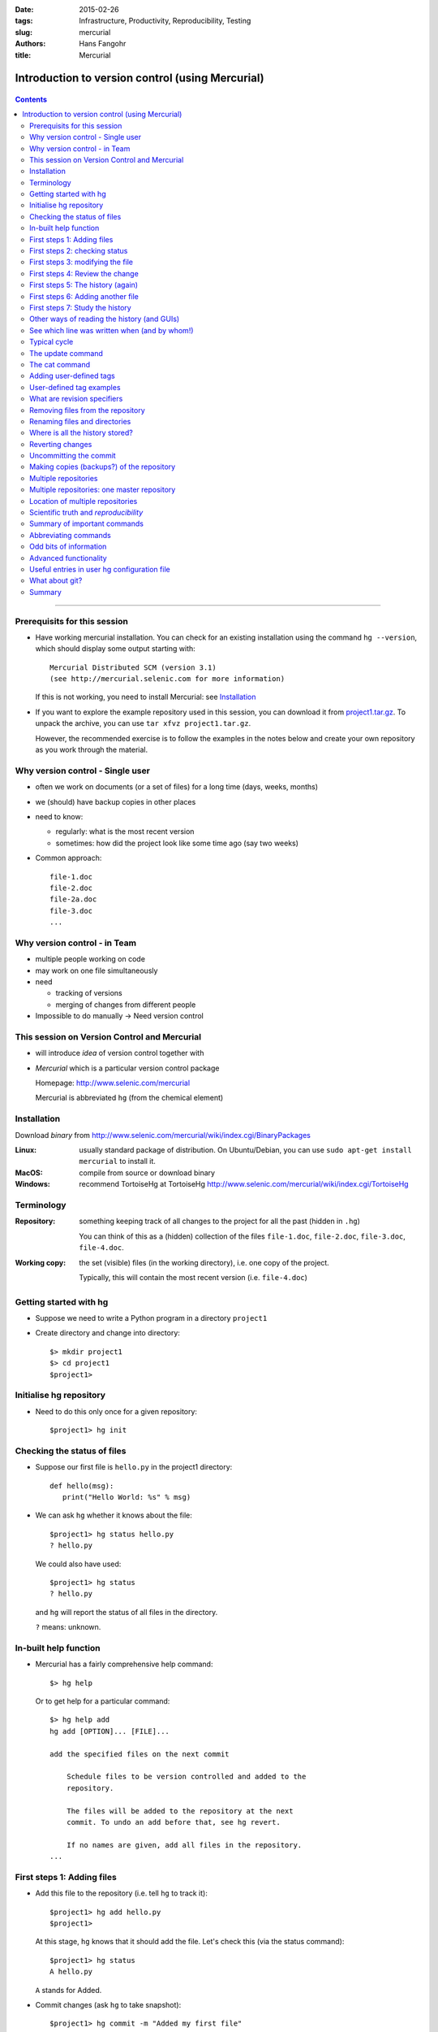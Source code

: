 
:date: 2015-02-26
:tags: Infrastructure, Productivity, Reproducibility, Testing
:slug:
   mercurial
:authors: Hans Fangohr
:title: Mercurial

=================================================
Introduction to version control (using Mercurial)
=================================================

 .. image:: {attach}mercurial-logo.jpeg
    :alt: Mercurial logo
    :width: 20%


.. contents::

-------------------------------------

Prerequisits for this session
-----------------------------

* Have working mercurial installation.  You can check for an existing installation using the command
  ``hg --version``, which should display some output starting with::

    Mercurial Distributed SCM (version 3.1)
    (see http://mercurial.selenic.com for more information)

  If this is not working, you need to install Mercurial: see Installation_

* If you want to explore the example repository used in this session, you can download it from
  `project1.tar.gz <{attach}project1.tar.gz>`__. To unpack the archive, you can use ``tar xfvz project1.tar.gz``.

  However, the recommended exercise is to follow the examples in the notes below and create your own repository as you work through the material.

Why version control - Single user
---------------------------------

* often we work on documents (or a set of files) for a long time
  (days, weeks, months)

* we (should) have backup copies in other places

* need to know:

  - regularly: what is the most recent version

  - sometimes: how did the project look like some time ago (say two weeks)

* Common approach::

    file-1.doc
    file-2.doc
    file-2a.doc
    file-3.doc
    ...



Why version control - in Team
-----------------------------


* multiple people working on code

* may work on one file simultaneously

* need

  - tracking of versions

  - merging of changes from different people

* Impossible to do manually -> Need version control




This session on Version Control and Mercurial
---------------------------------------------


* will introduce *idea* of version control together with

* *Mercurial* which is a particular version control package

  Homepage: http://www.selenic.com/mercurial

  Mercurial is abbreviated ``hg`` (from the chemical element)



Installation
------------

Download *binary* from  http://www.selenic.com/mercurial/wiki/index.cgi/BinaryPackages

:Linux: usually standard package of distribution. On Ubuntu/Debian, you can use ``sudo apt-get install mercurial`` to install it.

:MacOS: compile from source or download binary

:Windows: recommend TortoiseHg at TortoiseHg http://www.selenic.com/mercurial/wiki/index.cgi/TortoiseHg



Terminology
-----------


:Repository:

  something keeping track of all changes to the project for all the past (hidden in ``.hg``)

  You can think of this as a (hidden) collection of the files
  ``file-1.doc``, ``file-2.doc``, ``file-3.doc``, ``file-4.doc``.


:Working copy:

  the set (visible) files (in the working directory), i.e. one copy of
  the project.

  Typically, this will contain the most recent version
  (i.e. ``file-4.doc``)



Getting started with hg
-----------------------


* Suppose we need to write a Python program in a directory ``project1``

* Create directory and change into directory::

    $> mkdir project1
    $> cd project1
    $project1>


Initialise hg repository
------------------------

* Need to do this only once for a given repository::

    $project1> hg init



Checking the status of files
----------------------------


* Suppose our first file is ``hello.py`` in the project1 directory::

    def hello(msg):
       print("Hello World: %s" % msg)

* We can ask ``hg`` whether it knows about the file::

    $project1> hg status hello.py
    ? hello.py

  We could also have used::

    $project1> hg status
    ? hello.py

  and ``hg`` will report the status of all files in the directory.

  ``?`` means: unknown.

In-built help function
----------------------

* Mercurial has a fairly comprehensive help command::

    $> hg help

  Or to get help for a particular command::

    $> hg help add
    hg add [OPTION]... [FILE]...

    add the specified files on the next commit

        Schedule files to be version controlled and added to the
        repository.

        The files will be added to the repository at the next
        commit. To undo an add before that, see hg revert.

        If no names are given, add all files in the repository.
    ...


First steps 1: Adding files
---------------------------

* Add this file to the repository (i.e. tell ``hg`` to track it)::

    $project1> hg add hello.py
    $project1>

  At this stage, ``hg`` knows that it should add the file. Let's check this (via the status command)::

    $project1> hg status
    A hello.py

  ``A`` stands for Added.


* Commit changes (ask ``hg`` to take snapshot)::

    $project1> hg commit -m "Added my first file"
    $project1>

First steps 2: checking status
------------------------------

* Check status::

    $project1> hg status
    $project1>

  *no news is good news*, i.e. all files in the directory are
  up-to-date (=identical to last snap-shot)

* Study history of repository (the log)::

      $project1> hg log
      changeset:   0:f8087bdd8fc8
      tag:         tip
      user:        Hans Fangohr [phi] <fangohr@soton.ac.uk>
      date:        Thu May 15 23:24:31 2008 +0100
      summary:     Added my first file

First steps 3: modifying the file
---------------------------------

* extend programm ``hello.py`` to read::

    def hello(msg):
	       print("Hello World: %s" % msg)

    hello("from hello.py")

* Has ``hg`` realised we have changed the file?::

    $project1> hg status
    M hello.py

  Yes, ``M`` stands for ``M``\ odified.

First steps 4: Review the change
--------------------------------

* What is the *diff*\ erence (in comparison to the last snapshot)::

    $project1> hg diff
    diff -r f8087bdd8fc8 hello.py
    --- a/hello.py  Thu May 15 23:24:31 2008 +0100
    +++ b/hello.py  Thu May 15 23:29:32 2008 +0100
    @@ -1,2 +1,4 @@
     def hello(msg):
            print("Hello World: %s" % msg)
    +
    +hello("from hello.py")

* Suppose we are happy with this change, and want to take a snap-shot: (i.e. *commit* the change)::

    $project1> hg commit -m "Adding main program"
    $project1>


First steps 5: The history (again)
----------------------------------

* Check out the history of the project::

      $project1> hg log
      changeset:   1:7bcacdc541fb
      tag:         tip
      user:        Hans Fangohr [phi] <fangohr@soton.ac.uk>
      date:        Thu May 15 23:35:53 2008 +0100
      summary:     Adding main program

      changeset:   0:f8087bdd8fc8
      user:        Hans Fangohr [phi] <fangohr@soton.ac.uk>
      date:        Thu May 15 23:24:31 2008 +0100
      summary:     Added my first file


First steps 6: Adding another file
----------------------------------

We create a new file ``README.txt`` which contains this line::

  The hello.py program prints a friendly message.

Let's check the status, add, commit and check::

     $project1> hg status
     ? README.txt
     $project1> hg add README.txt
     $project1> hg status
     A README.txt
     $project1> hg commit -m "Adding RENAME file"
     $project1> hg status
     $project1>


First steps 7: Study the history
--------------------------------

* Using the ``hg log`` command::

    $project1> hg log
    changeset:   2:7a6262cf0acf
    tag:         tip
    user:        Hans Fangohr [phi] <fangohr@soton.ac.uk>
    date:        Thu May 15 23:53:41 2008 +0100
    summary:     Adding REAME file

    changeset:   1:7bcacdc541fb
    user:        Hans Fangohr [phi] <fangohr@soton.ac.uk>
    date:        Thu May 15 23:35:53 2008 +0100
    summary:     Adding main program

    changeset:   0:f8087bdd8fc8
    user:        Hans Fangohr [phi] <fangohr@soton.ac.uk>
    date:        Thu May 15 23:24:31 2008 +0100
    summary:     Added my first file

* The ``-v`` flag shows files affected by each changeset::

    $project1> hg log -v
    changeset:   3:691317be5f4b
    tag:         tip
    user:        Hans Fangohr [phi] <fangohr@soton.ac.uk>
    date:        Fri May 16 16:26:41 2008 +0100
    files:       .hgtags
    description:
    Added tag release 1.0 for changeset 7a6262cf0acf


    changeset:   2:7a6262cf0acf
    tag:         release 1.0
    user:        Hans Fangohr [phi] <fangohr@soton.ac.uk>
    date:        Thu May 15 23:53:41 2008 +0100
    files:       README.txt
    description:
    Adding REAME file


    changeset:   1:7bcacdc541fb
    user:        Hans Fangohr [phi] <fangohr@soton.ac.uk>
    date:        Thu May 15 23:35:53 2008 +0100
    files:       hello.py
    description:
    Adding main program


    changeset:   0:f8087bdd8fc8
    user:        Hans Fangohr [phi] <fangohr@soton.ac.uk>
    date:        Thu May 15 23:24:31 2008 +0100
    files:       hello.py
    description:
    Added my first file




Other ways of reading the history (and GUIs)
--------------------------------------------

* Graphical interface::

    $project1> hg view

  .. image:: {attach}hgview.png
    :alt: Snapshot of hg view.
    :width: 80%

* Using webserver::

    $project1> hg serve

  and point webbrowser to http://localhost:8000

  .. image:: {attach}hgserve.png
    :alt: Snapshot of hg view.
    :width: 80%

* Use ``hg glog`` (for ``graphlog``)::

    $project1> hg glog
    @  changeset:   3:691317be5f4b
    |  tag:         tip
    |  user:        Hans Fangohr [phi] <fangohr@soton.ac.uk>
    |  date:        Fri May 16 16:26:41 2008 +0100
    |  summary:     Added tag release 1.0 for changeset 7a6262cf0acf
    |
    o  changeset:   2:7a6262cf0acf
    |  tag:         release 1.0
    |  user:        Hans Fangohr [phi] <fangohr@soton.ac.uk>
    |  date:        Thu May 15 23:53:41 2008 +0100
    |  summary:     Adding REAME file
    |
    o  changeset:   1:7bcacdc541fb
    |  user:        Hans Fangohr [phi] <fangohr@soton.ac.uk>
    |  date:        Thu May 15 23:35:53 2008 +0100
    |  summary:     Adding main program
    |
    o  changeset:   0:f8087bdd8fc8
       user:        Hans Fangohr [phi] <fangohr@soton.ac.uk>
       date:        Thu May 15 23:24:31 2008 +0100
       summary:     Added my first file

* Use graphical user interfaces (such as Sourcetree)

  .. image:: {attach}sourcetree.png
    :alt: Snapshot of Sourcetree.
    :width: 80%

* Use service such as bitbucket or github

  .. image:: {attach}bitbucket.png
    :alt: Snapshot of Sourcetree.
    :width: 80%


See which line was written when (and by whom!)
----------------------------------------------

::

    $project1> hg blame hello.py
    0: def hello(msg):
    0:      print "Hello World: %s" % msg
    1:
    1: hello("from hello.py")

    $project1> hg blame -u hello.py
    fangohr: def hello(msg):
    fangohr:        print("Hello World: %s" % msg)
    fangohr:
    fangohr: hello("from hello.py")


Typical cycle
-------------


While programming (or writing a report, creating a web page, etc), we
tend to follow this cycle:

1. do the work (i.e. modify files)

2. commit changes with commit message

3. back to 1.


Only occasionally, we need to do special things:

 - examine the history (partly shown)

 - go back to an older snap shot (next topic)



The update command
------------------


``update`` refers to the files in the *working directory* (not the
repository), and allows 'time travel'.

* To go back to revision 0, use::

    $project1> hg update -r 0
    1 files updated, 0 files merged, 1 files removed, 0 files unresolved

  (Similarly, can use ``hg update -r 1``, ``hg update -r 2`` etc)

* What files are in the working directory?::

    $project1> ls
    hello.py

* What is the content?::

    $project1> cat hello.py
    def hello(msg):
            print "Hello World: %s" % msg

* To  check the version of the files in the working directory, use the ``parent`` command::

    $project1> hg parent
    changeset:   0:f8087bdd8fc8
    user:        Hans Fangohr [phi] <fangohr@soton.ac.uk>
    date:        Thu May 15 23:24:31 2008 +0100
    summary:     Added my first file

* To go to the most recent version in the repository (the *tip*) use::

    $project1> hg update tip

  or simply ``hg update``.


* Can also request the latest snap shot taken before 23:50 on 15 May 2008::

    $project1> hg update --date "<2008-05-15 23:45"
    Found revision 1 from Thu May 15 23:35:53 2008 +0100
    0 files updated, 0 files merged, 1 files removed, 0 files unresolved

  Check status of working directory::

    $project1> hg parents
    changeset:   1:7bcacdc541fb
    user:        Hans Fangohr [phi] <fangohr@soton.ac.uk>
    date:        Thu May 15 23:35:53 2008 +0100
    summary:     Adding main program

  Useful if you happen to know that at a certain date something worked.

The cat command
---------------

The ``hg cat -r n FILE`` allows to send the FILE in revision ``n`` to the stdout::

    $project1> hg cat -r 0 hello.py
    def hello(msg):
      print("Hello World: %s" % msg)
    $project1> hg cat -r 1 hello.py
    def hello(msg):
      print("Hello World: %s" % msg)

    hello("from hello.py")

This is useful to see (or retrieve and redirect into a file) an older version of one file.
The ``update`` command will update all the files in the working repository to version ``n`` and cannot operate on a single file.



Adding user-defined tags
------------------------

* Version control is particularly important when maintaining software
  that is released to users.

* Also useful if we need to remember particular revisions (such as ``interim report``, ``Masters thesis``, ...)

User-defined tag examples
-------------------------

Suppose we have released revision 2 as version 1.0 of the software, and we want to

* Add a tag::

    $project1> hg tag -r 2 "release 1.0"

* the *tags* command lists all defined tags::

    $project1> hg tags
    tip                                3:691317be5f4b
    release 1.0                        2:7a6262cf0acf

* can also see tags in log::

    $project1> hg log

    changeset:   3:691317be5f4b
    tag:         tip
    user:        Hans Fangohr [phi] <fangohr@soton.ac.uk>
    date:        Fri May 16 16:26:41 2008 +0100
    summary:     Added tag release 1.0 for changeset 7a6262cf0acf

    changeset:   2:7a6262cf0acf
    tag:         release 1.0
    user:        Hans Fangohr [phi] <fangohr@soton.ac.uk>
    date:        Thu May 15 23:53:41 2008 +0100
    summary:     Adding REAME file

    changeset:   1:7bcacdc541fb
    user:        Hans Fangohr [phi] <fangohr@soton.ac.uk>
    date:        Thu May 15 23:35:53 2008 +0100
    summary:     Adding main program

    changeset:   0:f8087bdd8fc8
    user:        Hans Fangohr [phi] <fangohr@soton.ac.uk>
    date:        Thu May 15 23:24:31 2008 +0100
    summary:     Added my first file


* Can now use the tag "release 1.0" instead of the revision number if,
  say, we need to go back to that version::

    $project1> hg update -r "release 1.0"

* You may want to t ag particular versions of your work,
  i.e. use tags like:

  - ``interim_report``
  - ``final_as_submitted``
  - ``has bug``
  - ``as-submitted-to-Nature``


What are revision specifiers
----------------------------

* Revisions (=snap-shots) are identified by

  - hashes (such as 7a6262cf0acf) and
  - integers (such as 2)
  - user-defined tags (see `Adding user-defined tags`_)

  The integers are easier to use.

.. Caution::

  If you use the ``push``, ``pull`` or ``merge`` commands, the
  integers may change. See `Mercurial tutorial`_ for details.


Removing files from the repository
----------------------------------


* To remove a file from the repository (say ``README.txt``), you can use::

    $project1> hg remove README.txt

* Mercurial will tag the file for removal, and will delete it with the
  next commit.

* Note that the history of the file is not changed: we can always go
  back to earlier revisions and the file will be there.


Renaming files and directories
------------------------------

You can easily rename a file with ``hg``. Suppose we need to rename
``README.txt`` to ``readme.txt``::

  $project1> hg rename README.txt readme.txt

This (i) renames the file in the working directory and (ii) include
the change in the repository the next time we commit.


You could rename a file as follows (but we shouldn't!):
  - copy ``README.txt`` to ``readme.txt`` without ``hg``
  - tell ``hg`` to remove ``README.txt`` from the repository and
  - tell ``hg`` to add ``readme.txt``.

This his two disadvantages: (i) ``hg`` cannot know that this is the
same file and (ii) this will take much more disk space than using ``hg
rename``.


Where is all the history stored?
--------------------------------

* The whole repository lives in a hidden directory with name ``.hg``.
  (it is hidden due to the leading dot.

  On Linux/Unix/Mac OS X, you can display hidden directories with the ``-a`` switch::

    $project1> ls -a
    .hg  README.txt  hello.py




Reverting changes
-----------------

* Suppose you are working on file ``hello.py``. You start with the most recent version from the repository::

    $project1> hg update

  You make some changes to ``hello.py``, and then realise that your
  changes were not useful, and you want to go back the last version
  from the repository.

  There are (at least) two options:

   1. You delete the file manually and run ``hg update``.

   2. You use the revert command: ``hg revert hello.py``.


Uncommitting the commit
-----------------------

If you have committed something that you didn't want to commit, you
can *undo* the last commit (but only the last commit!) with::

  $project1> hg rollback



Making copies (backups?) of the repository
------------------------------------------

You can either

* just copy the whole ``project1`` folder (which includes the hidden ``.hg`` directory) to another place

* or (recommended): you can ask ``hg`` to make the copy::

    $project1> cd ..
    $> hg clone project1 my-backup-project1

  Now you have an identical copy of the repository in directory
  ``my-backup-project1``.

  -> See also using `multiple repositories`_ (pull, push, merge)


  Note: To propagate changes from the original repository (``project1``) to the cloned copy (``my-backup-project``), do this::

     $> cd my-backup-project1
     $my-backup-project1> hg pull


Multiple repositories
---------------------

* When working with several people, one can have multiple repositories
  in different places:

  * Developer A may be working on the graphical user interface while
    developer B is improving the numerical part of the code.

  * In a Group Design Project report student A might be working on the
    introduction, student B on results chapter 1 and student C on the
    appendix of a large (LaTeX) document.

* Occasionally (maybe quite frequently), the changes in these
  repositories (or some of these) need to be combined (*merged*)

* We will cover this advanced topic only superficially for one
  particular setup (with one central master repository).

  There are many other ways in which (distributed) version control
  systems can be used. See `Mercurial tutorial`_ for
  details.

Multiple repositories: one master repository
--------------------------------------------

1. Create the master repository, say::

    $> mkdir master
    $> cd master
    $master> hg init .

2. Add any files that you have already, and commit.

3. Now individuals can clone from the master to carry out their work::

    $> hg clone master my-copy-A
    $> cd my-copy-A

   * Do the work here, and and modify files, commit as many times as
     you like (may need *pull*; see below).

   * When you have completed your work, commit everything and *push*
     your changes to the master (may need *pull* first)::

       $my-copy-A> hg push

4. To import changes from the master repository (others could have
   done some work in the mean time) into ``my-copy-A``, use the *pull*
   command::

     $my-copy-A> hg commit          #commit all our changes first
     $my-copy-A> hg pull

   This will update the *repository* (not the working directory). To
   bring changes into the working directory, we have to *update*::

     $my-copy-A> hg update

   If there have been changes on files that we have worked on as well,
   a *merge* has to take place (command is ``hg merge``)

   * This is usually automatic and ``hg`` will tell us if
     required.
   * Rarely, one needs to edit a file manually during the
     merge.
   * After a merge, we need to commit, typically like this::

       $my-copy-A> hg commit -m "merge"

Note that the extension ``hg fetch`` automates the ``pull, update, merge and commit if required`` sequence.

Location of multiple repositories
---------------------------------

The *cloning*, *pull*\ ing and *push*\ ing between repositories can happen:

* on the same file system/computer, where multiple repositories are hosted in different subdirectories

* between computers using either

  * ssh or

  * the web server

* bitbucket and github offer webhosting of repositories.

This is an advanced topic (see `Mercurial Tutorial`_).

.. comment:

  .. Caution::

    When using multiple repositories, do not use integer revision
    numbers to uniquely identify a version.



Scientific truth and *reproducibility*
--------------------------------------

* we tend to believe the 'results' or 'findings' of a research group
  (or individual), if other individuals and groups can *reproduce*
  them

* this implies that individuals should be able to reproduce all of
  their (earlier) results

* if these results include computer simulations, then we need to know

  * which version of the simulation programme/code was used
  * what input parameters (configuration files?) were used

.. Important::

   When using computer simulations, we should use version control to
   be able to reproduce any earlier results at any point in the
   future.



Summary of important commands
-----------------------------

``hg add`` (add files)

``hg commit``  (commit changes)

``hg status`` (show modified/missing/added/removed files)

``hg log`` (show log)

``hg diff`` (show diff to version of working directory)

``hg parents`` (show version of working directory)

``hg update`` (updated working directory)

``hg cat`` (send version of file to stdout)

``hg clone`` (copy repository)

``hg tag`` (add tag)

``hg tags`` (list tags)



Abbreviating commands
---------------------

Most commands can be abbreviated, such as::

  status -> st

  commit -> ci

  diff   -> di

  update -> up

  rename -> mv



Odd bits of information
-----------------------

* Mercurial (``hg``) is written in Python



Advanced functionality
----------------------

Read more about these topics in the (unofficial) manual at http://hgbook.red-bean.com

* keyword expansion

* sending emails when revisions are committed, or repositories pushed

* access control (beyond ssh)


Useful entries in user hg configuration file
--------------------------------------------

On a Linux/Mac OS X user account, this is (an optional) file ``.hgrc``
in the home directory::

  [ui]
  #tell Mercurial what user information to use in commit messages
  username = Hans Fangohr [phi] <fangohr@soton.ac.uk>

  [extensions]
  #this enables the 'hg view' command
  hgk=
  hgext.graphlog=
  hgext.fetch=

  [web]
  #this makes for a nicer layout of the web interface (which is started
  #with 'hg serve'
  style=gitweb


What about git?
---------------

In a first approximation, git and mercurial provide very similar functionality.


Summary
-------


* Nowadays, version control software (such as ``hg`` and ``git``) is

  - easy to install

  - very easy to use (in single user mode), but sufficiently
    sophisticated to support very complex projects

  - well documented (start with `Mercurial Tutorial`_ and other links
    on `Mercurial home page`_).

* An effective way to:

  - keep track of the history of a project,

  - reliably retrieve earlier versions if required

  - recover from errors (such as accidental deletion of files,
    inability to retrieve working version)

  - always find the most recent version of a document and

  - have (versioned) backups



.. _`Mercurial tutorial`: http://hgbook.red-bean.com/


.. _`Mercurial Home Page`: http://www.selenic.com/mercurial

